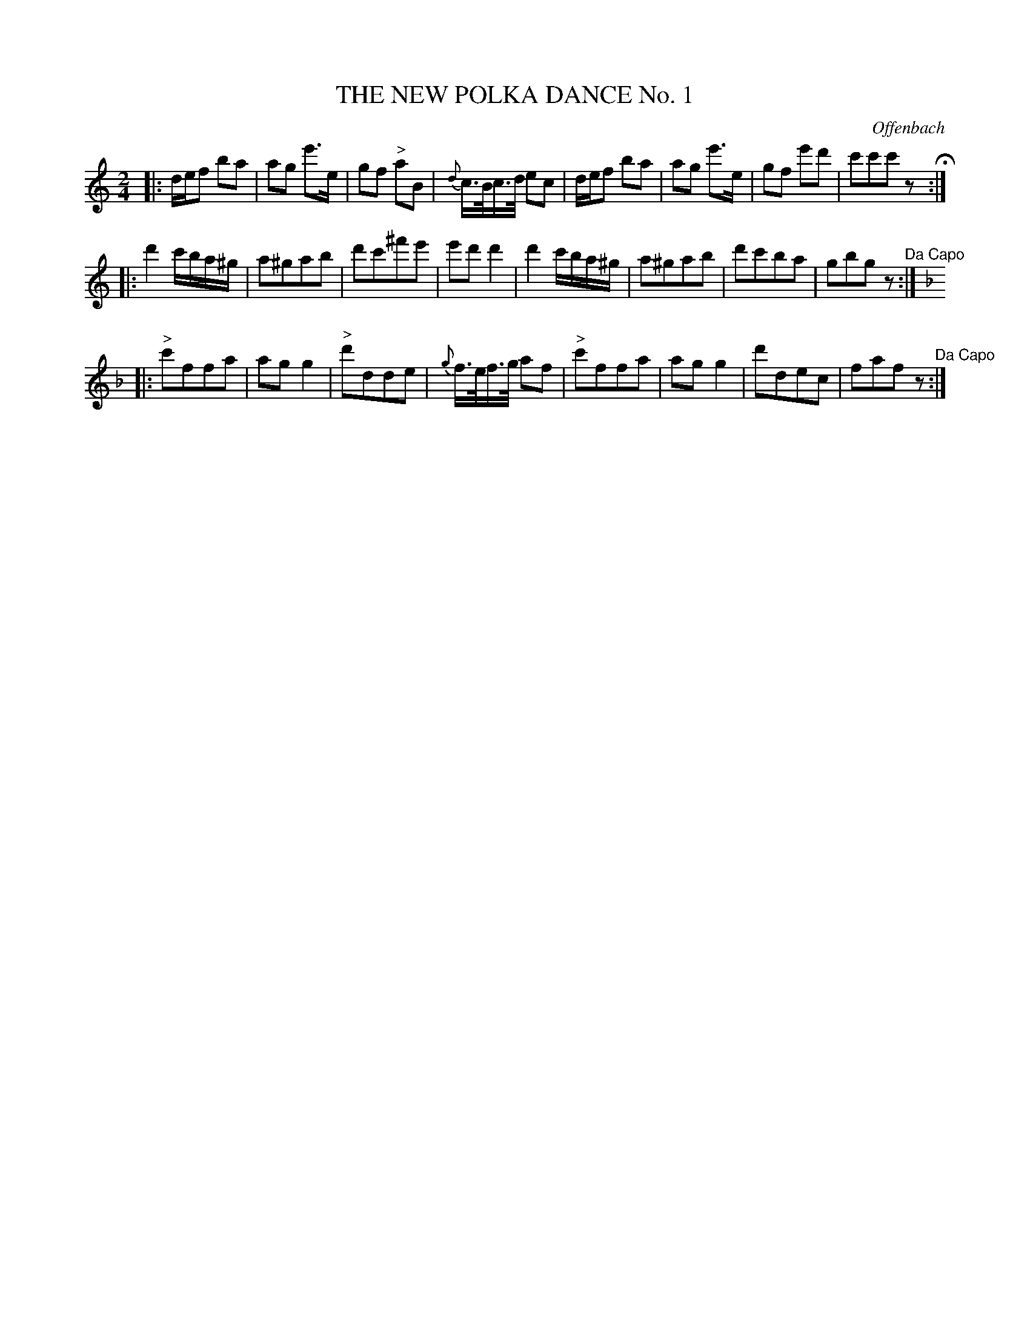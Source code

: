 X: 0881
T: THE NEW POLKA DANCE No. 1
C: Offenbach
B: Oliver Ditson "The Boston Collection of Instrumental Music" 1910 p.88 #1
F: http://conquest.imslp.info/files/imglnks/usimg/8/8f/IMSLP175643-PMLP309456-bostoncollection00bost_bw.pdf
%: 2012 John Chambers <jc:trillian.mit.edu>
M: 2/4
L: 1/16
K: C
|:\
def2 b2a2 | a2g2 e'3e | g2f2 "^>"a2B2 | {d}c>Bc>d e2c2 |\
def2 b2a2 | a2g2 e'3e | g2f2 e'2d'2 | c'2c'2c'2z2 H:|
|:\
d'4 c'ba^g | a2^g2a2b2 | d'2c'2^f'2e'2 | e'2d'2 d'4 |\
d'4 c'ba^g | a2^g2a2b2 | d'2c'2b2a2 | g2b2g2z2 "^Da Capo":|
K: F
|:\
"^>"c'2f2f2a2 | a2g2g4 | "^>"d'2d2d2e2 | {g}f>ef>g a2f2 |\
"^>"c'2f2f2a2 | a2g2g4 |  d'2d2e2c2 | f2a2f2z2 "^Da Capo":|

